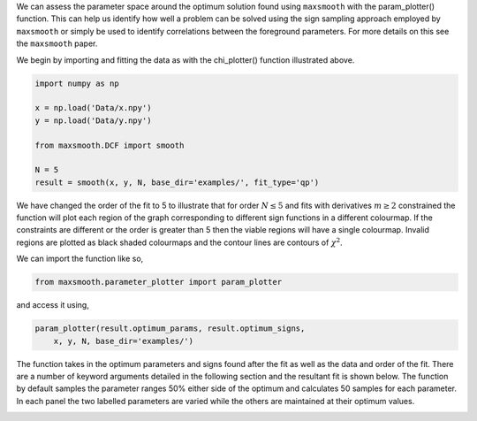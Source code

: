 We can assess the parameter space around the optimum solution
found using ``maxsmooth`` with the param_plotter() function.
This can help us identify how well a problem can be solved using the
sign sampling approach employed by ``maxsmooth`` or simply
be used to identify correlations between the foreground parameters.
For more details on this see the ``maxsmooth`` paper.

We begin by importing and fitting the data as with the chi_plotter()
function illustrated above.

.. code::

  import numpy as np

  x = np.load('Data/x.npy')
  y = np.load('Data/y.npy')

  from maxsmooth.DCF import smooth

  N = 5
  result = smooth(x, y, N, base_dir='examples/', fit_type='qp')

We have changed the order of the fit to 5 to illustrate that for
order :math:`{N \leq 5}` and fits with derivatives :math:`{m \geq 2}` constrained
the function will plot each region of the graph corresponding to
different sign functions in a different colourmap. If the constraints are
different or the order is greater than 5 then the viable regions will have
a single colourmap. Invalid regions are plotted as black shaded colourmaps
and the contour lines are contours of :math:`{\chi^2}`.

We can import the function like so,

.. code::

  from maxsmooth.parameter_plotter import param_plotter

and access it using,

.. code::

  param_plotter(result.optimum_params, result.optimum_signs,
      x, y, N, base_dir='examples/')

The function takes in the optimum parameters and signs found after the fit
as well as the data and order of the fit. There are a number of keyword arguments
detailed in the following section and the resultant fit is shown below. The
function by default samples the parameter ranges 50% either side of the optimum
and calculates 50 samples for each parameter. In each panel the two
labelled parameters are varied while the others are maintained at their optimum
values.

.. image:: https://github.com/htjb/maxsmooth/raw/master/docs/images/Parameter_plot.png

